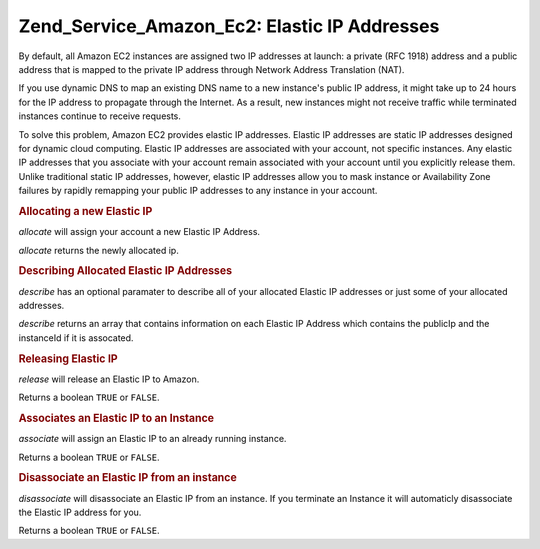 .. _zend.service.amazon.ec2.elasticip:

Zend_Service_Amazon_Ec2: Elastic IP Addresses
=============================================

By default, all Amazon EC2 instances are assigned two IP addresses at launch: a private (RFC 1918) address and a public address that is mapped to the private IP address through Network Address Translation (NAT).

If you use dynamic DNS to map an existing DNS name to a new instance's public IP address, it might take up to 24 hours for the IP address to propagate through the Internet. As a result, new instances might not receive traffic while terminated instances continue to receive requests.

To solve this problem, Amazon EC2 provides elastic IP addresses. Elastic IP addresses are static IP addresses designed for dynamic cloud computing. Elastic IP addresses are associated with your account, not specific instances. Any elastic IP addresses that you associate with your account remain associated with your account until you explicitly release them. Unlike traditional static IP addresses, however, elastic IP addresses allow you to mask instance or Availability Zone failures by rapidly remapping your public IP addresses to any instance in your account.

.. _zend.service.amazon.ec2.elasticip.allocate:

.. rubric:: Allocating a new Elastic IP

*allocate* will assign your account a new Elastic IP Address.

*allocate* returns the newly allocated ip.

.. code-block:: php
   :linenos:

   $ec2_eip = new Zend_Service_Amazon_Ec2_Elasticip('aws_key','aws_secret_key');
   $ip = $ec2_eip->allocate();

   // print out your newly allocated elastic ip address;
   print $ip;

.. _zend.service.amazon.ec2.elasticip.describe:

.. rubric:: Describing Allocated Elastic IP Addresses

*describe* has an optional paramater to describe all of your allocated Elastic IP addresses or just some of your allocated addresses.

*describe* returns an array that contains information on each Elastic IP Address which contains the publicIp and the instanceId if it is assocated.

.. code-block:: php
   :linenos:

   $ec2_eip = new Zend_Service_Amazon_Ec2_Elasticip('aws_key','aws_secret_key');
   // describe all
   $ips = $ec2_eip->describe();

   // describe a subset
   $ips = $ec2_eip->describe(array('ip1', 'ip2', 'ip3'));

   // describe a single ip address
   $ip = $ec2_eip->describe('ip1');

.. _zend.service.amazon.ec2.elasticip.release:

.. rubric:: Releasing Elastic IP

*release* will release an Elastic IP to Amazon.

Returns a boolean ``TRUE`` or ``FALSE``.

.. code-block:: php
   :linenos:

   $ec2_eip = new Zend_Service_Amazon_Ec2_Elasticip('aws_key','aws_secret_key');
   $ec2_eip->release('ipaddress');

.. _zend.service.amazon.ec2.elasticip.associate:

.. rubric:: Associates an Elastic IP to an Instance

*associate* will assign an Elastic IP to an already running instance.

Returns a boolean ``TRUE`` or ``FALSE``.

.. code-block:: php
   :linenos:

   $ec2_eip = new Zend_Service_Amazon_Ec2_Elasticip('aws_key','aws_secret_key');
   $ec2_eip->associate('instance_id', 'ipaddress');

.. _zend.service.amazon.ec2.elasticip.disassociate:

.. rubric:: Disassociate an Elastic IP from an instance

*disassociate* will disassociate an Elastic IP from an instance. If you terminate an Instance it will automaticly disassociate the Elastic IP address for you.

Returns a boolean ``TRUE`` or ``FALSE``.

.. code-block:: php
   :linenos:

   $ec2_eip = new Zend_Service_Amazon_Ec2_Elasticip('aws_key','aws_secret_key');
   $ec2_eip->disassociate('ipaddress');


